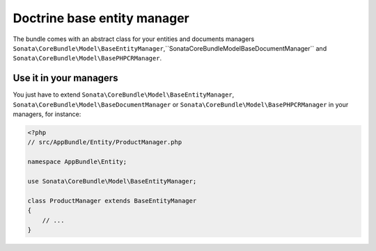 .. index::
    single: Doctrine
    single: Managers

Doctrine base entity manager
============================

The bundle comes with an abstract class for your entities and documents managers ``Sonata\CoreBundle\Model\BaseEntityManager``,``Sonata\CoreBundle\Model\BaseDocumentManager`` and ``Sonata\CoreBundle\Model\BasePHPCRManager``.

Use it in your managers
-----------------------
You just have to extend ``Sonata\CoreBundle\Model\BaseEntityManager``, ``Sonata\CoreBundle\Model\BaseDocumentManager`` or ``Sonata\CoreBundle\Model\BasePHPCRManager`` in your managers, for instance:

.. code-block:: php

    <?php
    // src/AppBundle/Entity/ProductManager.php

    namespace AppBundle\Entity;

    use Sonata\CoreBundle\Model\BaseEntityManager;

    class ProductManager extends BaseEntityManager
    {
        // ...
    }

